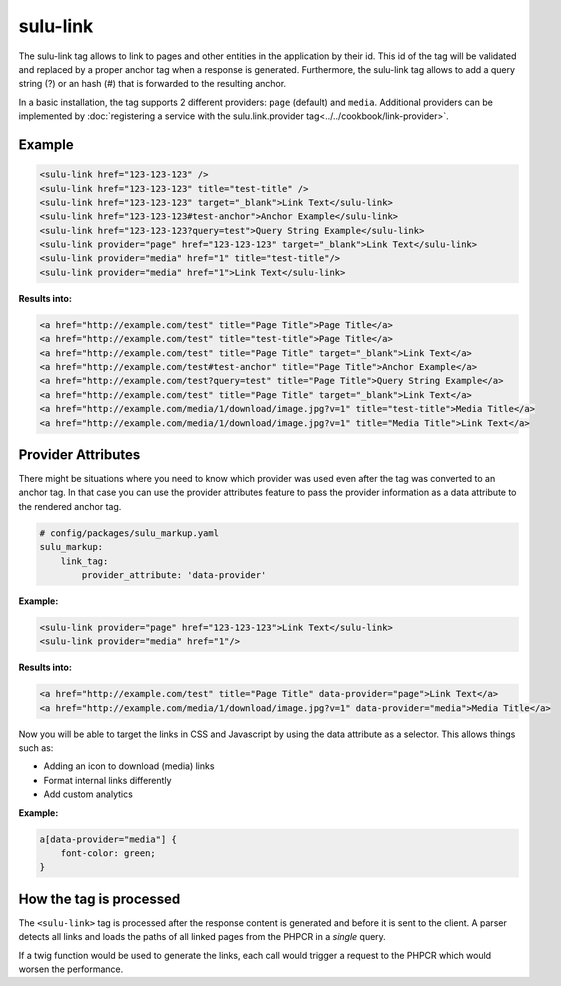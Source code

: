 sulu-link
=========

The sulu-link tag allows to link to pages and other entities in the application by their id.
This id of the tag will be validated and replaced by a proper anchor tag when a response is generated.
Furthermore, the sulu-link tag allows to add a query string (?) or an hash (#) that is forwarded
to the resulting anchor.

In a basic installation, the tag supports 2 different providers: ``page`` (default) and ``media``.
Additional providers can be implemented by :doc:`registering a service with the sulu.link.provider tag<../../cookbook/link-provider>`.

Example
-------

.. code-block:: html

    <sulu-link href="123-123-123" />
    <sulu-link href="123-123-123" title="test-title" />
    <sulu-link href="123-123-123" target="_blank">Link Text</sulu-link>
    <sulu-link href="123-123-123#test-anchor">Anchor Example</sulu-link>
    <sulu-link href="123-123-123?query=test">Query String Example</sulu-link>
    <sulu-link provider="page" href="123-123-123" target="_blank">Link Text</sulu-link>
    <sulu-link provider="media" href="1" title="test-title"/>
    <sulu-link provider="media" href="1">Link Text</sulu-link>

**Results into:**

.. code-block:: html

    <a href="http://example.com/test" title="Page Title">Page Title</a>
    <a href="http://example.com/test" title="test-title">Page Title</a>
    <a href="http://example.com/test" title="Page Title" target="_blank">Link Text</a>
    <a href="http://example.com/test#test-anchor" title="Page Title">Anchor Example</a>
    <a href="http://example.com/test?query=test" title="Page Title">Query String Example</a>
    <a href="http://example.com/test" title="Page Title" target="_blank">Link Text</a>
    <a href="http://example.com/media/1/download/image.jpg?v=1" title="test-title">Media Title</a>
    <a href="http://example.com/media/1/download/image.jpg?v=1" title="Media Title">Link Text</a>

Provider Attributes
-------------------

There might be situations where you need to know which provider was used even after the tag was converted to an anchor tag. In that case you can use the provider attributes feature to pass the provider information as a data attribute to the rendered anchor tag.

.. code-block:: yaml

    # config/packages/sulu_markup.yaml
    sulu_markup:
        link_tag:
            provider_attribute: 'data-provider'

**Example:**

.. code-block:: html

    <sulu-link provider="page" href="123-123-123">Link Text</sulu-link>
    <sulu-link provider="media" href="1"/>

**Results into:**

.. code-block:: html

    <a href="http://example.com/test" title="Page Title" data-provider="page">Link Text</a>
    <a href="http://example.com/media/1/download/image.jpg?v=1" data-provider="media">Media Title</a>

Now you will be able to target the links in CSS and Javascript by using the data attribute as a selector. This allows things such as:

* Adding an icon to download (media) links
* Format internal links differently
* Add custom analytics

**Example:**

.. code-block:: css

    a[data-provider="media"] {
        font-color: green;
    }


How the tag is processed
------------------------

The ``<sulu-link>`` tag is processed after the response content is generated and
before it is sent to the client. A parser detects all links and loads the paths of all
linked pages from the PHPCR in a *single* query.

If a twig function would be used to generate the links, each call would trigger a
request to the PHPCR which would worsen the performance.
